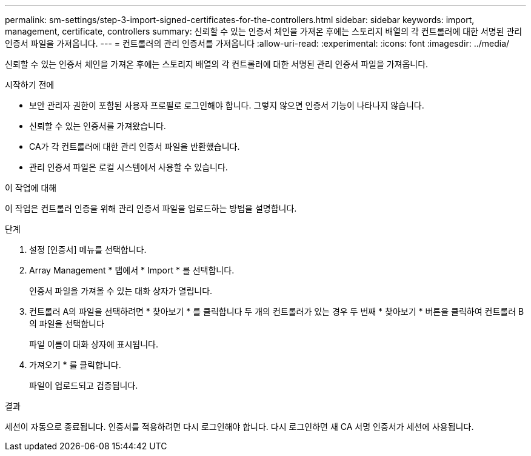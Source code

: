 ---
permalink: sm-settings/step-3-import-signed-certificates-for-the-controllers.html 
sidebar: sidebar 
keywords: import, management, certificate, controllers 
summary: 신뢰할 수 있는 인증서 체인을 가져온 후에는 스토리지 배열의 각 컨트롤러에 대한 서명된 관리 인증서 파일을 가져옵니다. 
---
= 컨트롤러의 관리 인증서를 가져옵니다
:allow-uri-read: 
:experimental: 
:icons: font
:imagesdir: ../media/


[role="lead"]
신뢰할 수 있는 인증서 체인을 가져온 후에는 스토리지 배열의 각 컨트롤러에 대한 서명된 관리 인증서 파일을 가져옵니다.

.시작하기 전에
* 보안 관리자 권한이 포함된 사용자 프로필로 로그인해야 합니다. 그렇지 않으면 인증서 기능이 나타나지 않습니다.
* 신뢰할 수 있는 인증서를 가져왔습니다.
* CA가 각 컨트롤러에 대한 관리 인증서 파일을 반환했습니다.
* 관리 인증서 파일은 로컬 시스템에서 사용할 수 있습니다.


.이 작업에 대해
이 작업은 컨트롤러 인증을 위해 관리 인증서 파일을 업로드하는 방법을 설명합니다.

.단계
. 설정 [인증서] 메뉴를 선택합니다.
. Array Management * 탭에서 * Import * 를 선택합니다.
+
인증서 파일을 가져올 수 있는 대화 상자가 열립니다.

. 컨트롤러 A의 파일을 선택하려면 * 찾아보기 * 를 클릭합니다 두 개의 컨트롤러가 있는 경우 두 번째 * 찾아보기 * 버튼을 클릭하여 컨트롤러 B의 파일을 선택합니다
+
파일 이름이 대화 상자에 표시됩니다.

. 가져오기 * 를 클릭합니다.
+
파일이 업로드되고 검증됩니다.



.결과
세션이 자동으로 종료됩니다. 인증서를 적용하려면 다시 로그인해야 합니다. 다시 로그인하면 새 CA 서명 인증서가 세션에 사용됩니다.
